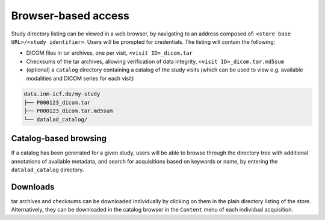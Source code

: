 Browser-based access
--------------------

Study directory listing can be viewed in a web browser, by navigating
to an address composed of: ``<store base URL>/<study identifier>``.
Users will be prompted for credentials. The listing will contain the
following:

* DICOM files in tar archives, one per visit, ``<visit ID>_dicom.tar``
* Checksums of the tar archives, allowing verification of data
  integrity, ``<visit ID>_dicom.tar.md5sum``
* (optional) a ``catalog`` directory containing a catalog of the study
  visits (which can be used to view e.g. available modalities and
  DICOM series for each visit)


.. code-block:: console

   data.inm-icf.de/my-study
   ├── P000123_dicom.tar
   ├── P000123_dicom.tar.md5sum
   └── datalad_catalog/

Catalog-based browsing
======================

If a catalog has been generated for a given study, users will be able to
browse through the directory tree with additional annotations
of available metadata, and search for acquisitions based on keywords
or name, by entering the ``datalad_catalog`` directory.

Downloads
=========

tar archives and checksums can be downloaded individually by clicking
on them in the plain directory listing of the store.
Alternatively, they can be downloaded in the catalog browser in the ``Content`` menu of each individual acquisition.
